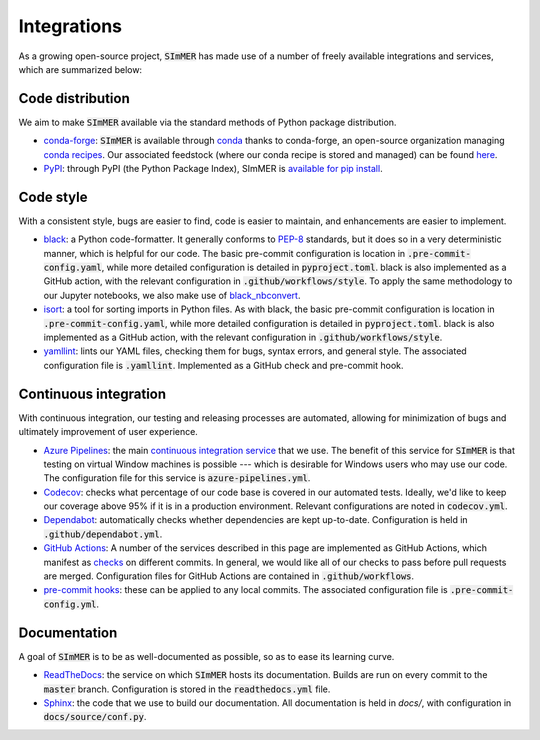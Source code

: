 ************
Integrations
************
As a growing open-source project, :code:`SImMER` has made use of a number of freely
available integrations and services, which are summarized below:

Code distribution
-----------------
We aim to make :code:`SImMER` available via the standard methods of Python package distribution.

- `conda-forge <https://conda-forge.org/>`_: :code:`SImMER` is available through `conda <https://docs.conda.io/en/latest/>`_ thanks to conda-forge, an open-source organization managing `conda recipes <https://docs.conda.io/projects/conda-build/en/latest/concepts/recipe.html>`_. Our associated feedstock (where our conda recipe is stored and managed) can be found `here <https://github.com/conda-forge/simmer-feedstock>`_.

- `PyPI <https://pypi.org/>`_: through PyPI (the Python Package Index), SImMER is `available for pip install <https://pypi.org/project/simmer/#description>`_.

Code style
------------
With a consistent style, bugs are easier to find, code is easier to maintain, and enhancements are easier to implement.

- `black <https://black.readthedocs.io/en/stable/>`_: a Python code-formatter.
  It generally conforms to `PEP-8 <https://www.python.org/dev/peps/pep-0008/>`_
  standards, but it does so in a very deterministic manner, which is helpful for
  our code. The basic pre-commit configuration is location in :code:`.pre-commit-config.yaml`,
  while more detailed configuration is detailed in :code:`pyproject.toml`. black is also
  implemented as a GitHub action, with the relevant configuration in
  :code:`.github/workflows/style`. To apply the same methodology to our Jupyter
  notebooks, we also make use of
  `black_nbconvert <https://github.com/dfm/black_nbconvert>`_.

- `isort <https://isort.readthedocs.io/en/latest/>`_: a tool for sorting imports
  in Python files. As with black, the basic pre-commit configuration is location
  in :code:`.pre-commit-config.yaml`, while more detailed configuration is detailed in
  :code:`pyproject.toml`. black is also implemented as a GitHub action, with the
  relevant configuration in :code:`.github/workflows/style`.
  
- `yamllint <https://github.com/adrienverge/yamllint>`_: lints our YAML files,
  checking them for bugs, syntax errors, and general style. The associated
  configuration file is :code:`.yamllint`. Implemented as a GitHub check and pre-commit
  hook.
  
Continuous integration
-----------------------
With continuous integration, our testing and releasing processes are automated, allowing for 
minimization of bugs and ultimately improvement of user experience. 


- `Azure Pipelines <https://azure.microsoft.com/en-us/services/devops/pipelines/>`_:
  the main
  `continuous integration service <https://help.github.com/en/actions/building-and-testing-code-with-continuous-integration/about-continuous-integration>`_
  that we use. The benefit of this
  service for :code:`SImMER` is that testing on virtual Window machines is possible ---
  which is desirable for Windows users who may use our code. The configuration
  file for this service is :code:`azure-pipelines.yml`.
  
- `Codecov <https://codecov.io/gh>`_: checks what percentage of our code base
  is covered in our automated tests. Ideally, we'd like to keep our coverage above
  95% if it is in a production environment. Relevant configurations are noted in
  :code:`codecov.yml`.
  
- `Dependabot <https://dependabot.com/>`_: automatically checks whether
  dependencies are kept up-to-date. Configuration is held in :code:`.github/dependabot.yml`.
  
- `GitHub Actions <https://github.com/features/actions>`_: A number of the
  services described in this page are implemented as GitHub Actions, which manifest as
  `checks <https://developer.github.com/v3/checks/>`_ on different commits. In
  general, we would like all of our checks to pass before pull requests are
  merged. Configuration files for GitHub Actions are contained in
  :code:`.github/workflows`.

- `pre-commit hooks <https://pre-commit.com/>`_: these can be applied to any
  local commits. The associated configuration file is :code:`.pre-commit-config.yml`.


Documentation
--------------
A goal of :code:`SImMER` is to be as well-documented as possible, so as to ease its learning curve. 

- `ReadTheDocs <https://readthedocs.org/>`_: the service on which :code:`SImMER` hosts
  its documentation. Builds are run on every commit to the :code:`master` branch.
  Configuration is stored in the :code:`readthedocs.yml` file.
  
- `Sphinx <https://www.sphinx-doc.org/en/master/>`_: the code that we use to build
  our documentation. All documentation is held in `docs/`, with configuration in
  :code:`docs/source/conf.py`.
